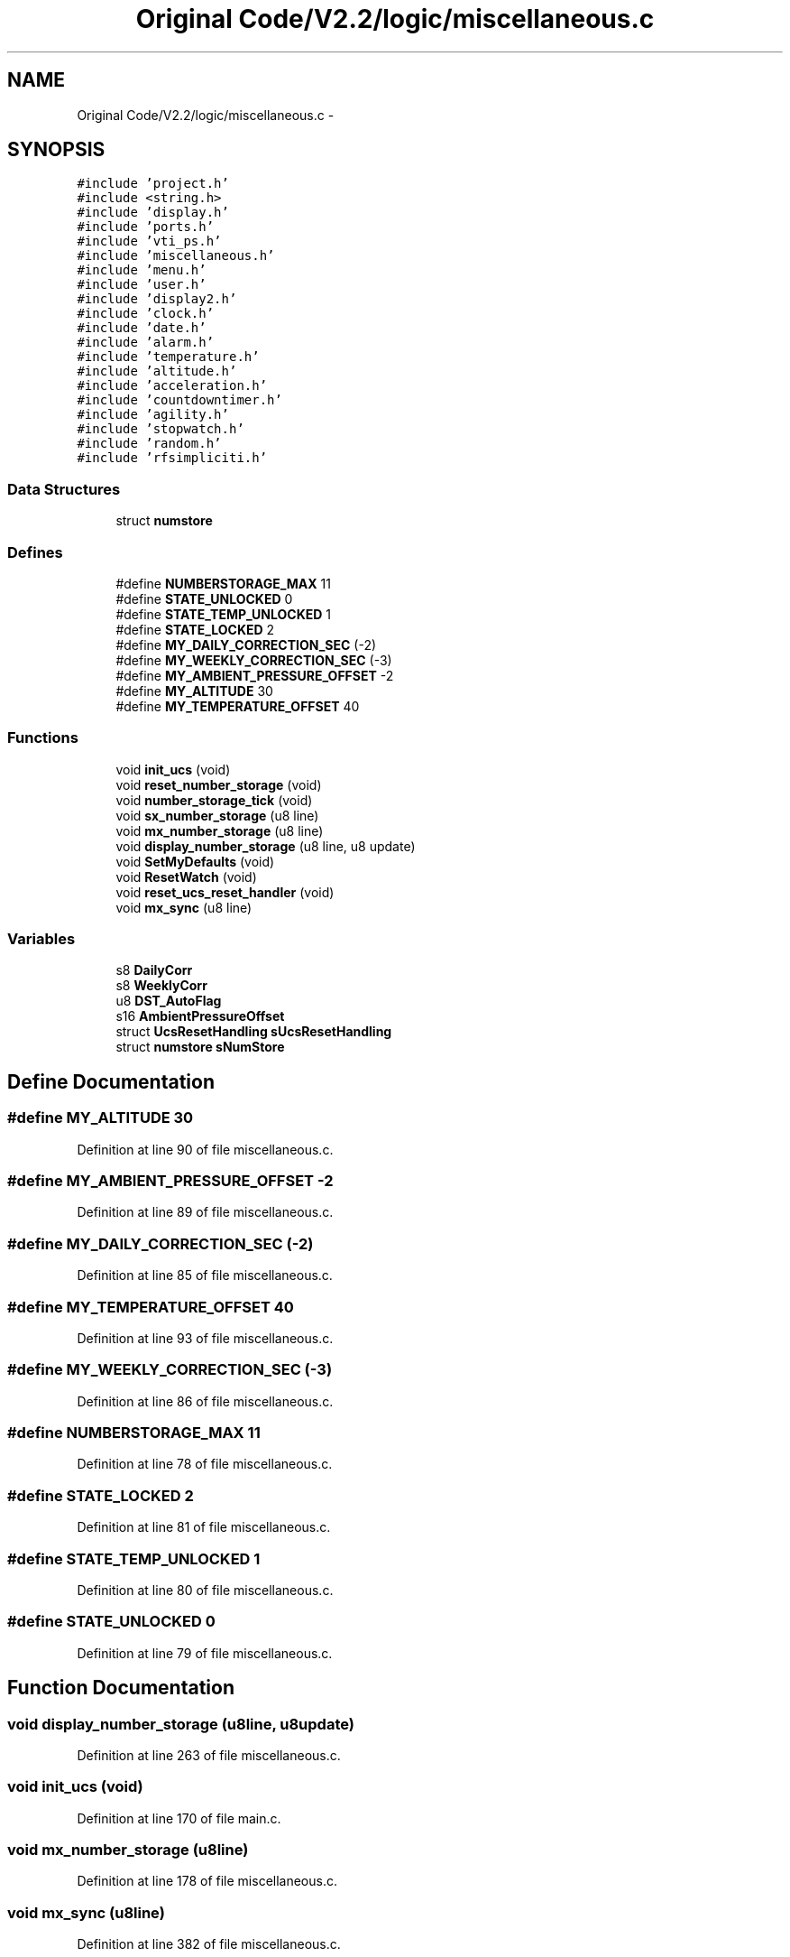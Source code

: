 .TH "Original Code/V2.2/logic/miscellaneous.c" 3 "Sun Jun 16 2013" "Version VER 0.0" "Chronos Ti - Original Firmware" \" -*- nroff -*-
.ad l
.nh
.SH NAME
Original Code/V2.2/logic/miscellaneous.c \- 
.SH SYNOPSIS
.br
.PP
\fC#include 'project\&.h'\fP
.br
\fC#include <string\&.h>\fP
.br
\fC#include 'display\&.h'\fP
.br
\fC#include 'ports\&.h'\fP
.br
\fC#include 'vti_ps\&.h'\fP
.br
\fC#include 'miscellaneous\&.h'\fP
.br
\fC#include 'menu\&.h'\fP
.br
\fC#include 'user\&.h'\fP
.br
\fC#include 'display2\&.h'\fP
.br
\fC#include 'clock\&.h'\fP
.br
\fC#include 'date\&.h'\fP
.br
\fC#include 'alarm\&.h'\fP
.br
\fC#include 'temperature\&.h'\fP
.br
\fC#include 'altitude\&.h'\fP
.br
\fC#include 'acceleration\&.h'\fP
.br
\fC#include 'countdowntimer\&.h'\fP
.br
\fC#include 'agility\&.h'\fP
.br
\fC#include 'stopwatch\&.h'\fP
.br
\fC#include 'random\&.h'\fP
.br
\fC#include 'rfsimpliciti\&.h'\fP
.br

.SS "Data Structures"

.in +1c
.ti -1c
.RI "struct \fBnumstore\fP"
.br
.in -1c
.SS "Defines"

.in +1c
.ti -1c
.RI "#define \fBNUMBERSTORAGE_MAX\fP   11"
.br
.ti -1c
.RI "#define \fBSTATE_UNLOCKED\fP   0"
.br
.ti -1c
.RI "#define \fBSTATE_TEMP_UNLOCKED\fP   1"
.br
.ti -1c
.RI "#define \fBSTATE_LOCKED\fP   2"
.br
.ti -1c
.RI "#define \fBMY_DAILY_CORRECTION_SEC\fP   (-2)"
.br
.ti -1c
.RI "#define \fBMY_WEEKLY_CORRECTION_SEC\fP   (-3)"
.br
.ti -1c
.RI "#define \fBMY_AMBIENT_PRESSURE_OFFSET\fP   -2"
.br
.ti -1c
.RI "#define \fBMY_ALTITUDE\fP   30"
.br
.ti -1c
.RI "#define \fBMY_TEMPERATURE_OFFSET\fP   40"
.br
.in -1c
.SS "Functions"

.in +1c
.ti -1c
.RI "void \fBinit_ucs\fP (void)"
.br
.ti -1c
.RI "void \fBreset_number_storage\fP (void)"
.br
.ti -1c
.RI "void \fBnumber_storage_tick\fP (void)"
.br
.ti -1c
.RI "void \fBsx_number_storage\fP (u8 line)"
.br
.ti -1c
.RI "void \fBmx_number_storage\fP (u8 line)"
.br
.ti -1c
.RI "void \fBdisplay_number_storage\fP (u8 line, u8 update)"
.br
.ti -1c
.RI "void \fBSetMyDefaults\fP (void)"
.br
.ti -1c
.RI "void \fBResetWatch\fP (void)"
.br
.ti -1c
.RI "void \fBreset_ucs_reset_handler\fP (void)"
.br
.ti -1c
.RI "void \fBmx_sync\fP (u8 line)"
.br
.in -1c
.SS "Variables"

.in +1c
.ti -1c
.RI "s8 \fBDailyCorr\fP"
.br
.ti -1c
.RI "s8 \fBWeeklyCorr\fP"
.br
.ti -1c
.RI "u8 \fBDST_AutoFlag\fP"
.br
.ti -1c
.RI "s16 \fBAmbientPressureOffset\fP"
.br
.ti -1c
.RI "struct \fBUcsResetHandling\fP \fBsUcsResetHandling\fP"
.br
.ti -1c
.RI "struct \fBnumstore\fP \fBsNumStore\fP"
.br
.in -1c
.SH "Define Documentation"
.PP 
.SS "#define \fBMY_ALTITUDE\fP   30"
.PP
Definition at line 90 of file miscellaneous\&.c\&.
.SS "#define \fBMY_AMBIENT_PRESSURE_OFFSET\fP   -2"
.PP
Definition at line 89 of file miscellaneous\&.c\&.
.SS "#define \fBMY_DAILY_CORRECTION_SEC\fP   (-2)"
.PP
Definition at line 85 of file miscellaneous\&.c\&.
.SS "#define \fBMY_TEMPERATURE_OFFSET\fP   40"
.PP
Definition at line 93 of file miscellaneous\&.c\&.
.SS "#define \fBMY_WEEKLY_CORRECTION_SEC\fP   (-3)"
.PP
Definition at line 86 of file miscellaneous\&.c\&.
.SS "#define \fBNUMBERSTORAGE_MAX\fP   11"
.PP
Definition at line 78 of file miscellaneous\&.c\&.
.SS "#define \fBSTATE_LOCKED\fP   2"
.PP
Definition at line 81 of file miscellaneous\&.c\&.
.SS "#define \fBSTATE_TEMP_UNLOCKED\fP   1"
.PP
Definition at line 80 of file miscellaneous\&.c\&.
.SS "#define \fBSTATE_UNLOCKED\fP   0"
.PP
Definition at line 79 of file miscellaneous\&.c\&.
.SH "Function Documentation"
.PP 
.SS "void \fBdisplay_number_storage\fP (u8line, u8update)"
.PP
Definition at line 263 of file miscellaneous\&.c\&.
.SS "void \fBinit_ucs\fP (void)"
.PP
Definition at line 170 of file main\&.c\&.
.SS "void \fBmx_number_storage\fP (u8line)"
.PP
Definition at line 178 of file miscellaneous\&.c\&.
.SS "void \fBmx_sync\fP (u8line)"
.PP
Definition at line 382 of file miscellaneous\&.c\&.
.SS "void \fBnumber_storage_tick\fP (void)"
.PP
Definition at line 138 of file miscellaneous\&.c\&.
.SS "void \fBreset_number_storage\fP (void)"
.PP
Definition at line 121 of file miscellaneous\&.c\&.
.SS "void \fBreset_ucs_reset_handler\fP (void)"
.PP
Definition at line 368 of file miscellaneous\&.c\&.
.SS "void \fBResetWatch\fP (void)"
.PP
Definition at line 353 of file miscellaneous\&.c\&.
.SS "void \fBSetMyDefaults\fP (void)"
.PP
Definition at line 323 of file miscellaneous\&.c\&.
.SS "void \fBsx_number_storage\fP (u8line)"
.PP
Definition at line 158 of file miscellaneous\&.c\&.
.SH "Variable Documentation"
.PP 
.SS "s16 \fBAmbientPressureOffset\fP"
.PP
Definition at line 72 of file altitude\&.c\&.
.SS "s8 \fBDailyCorr\fP"
.PP
Definition at line 89 of file clock\&.c\&.
.SS "u8 \fBDST_AutoFlag\fP"
.PP
Definition at line 88 of file clock\&.c\&.
.SS "struct \fBnumstore\fP \fBsNumStore\fP"
.PP
Definition at line 111 of file miscellaneous\&.c\&.
.SS "struct \fBUcsResetHandling\fP \fBsUcsResetHandling\fP"
.PP
Definition at line 103 of file miscellaneous\&.c\&.
.SS "s8 \fBWeeklyCorr\fP"
.PP
Definition at line 90 of file clock\&.c\&.
.SH "Author"
.PP 
Generated automatically by Doxygen for Chronos Ti - Original Firmware from the source code\&.
